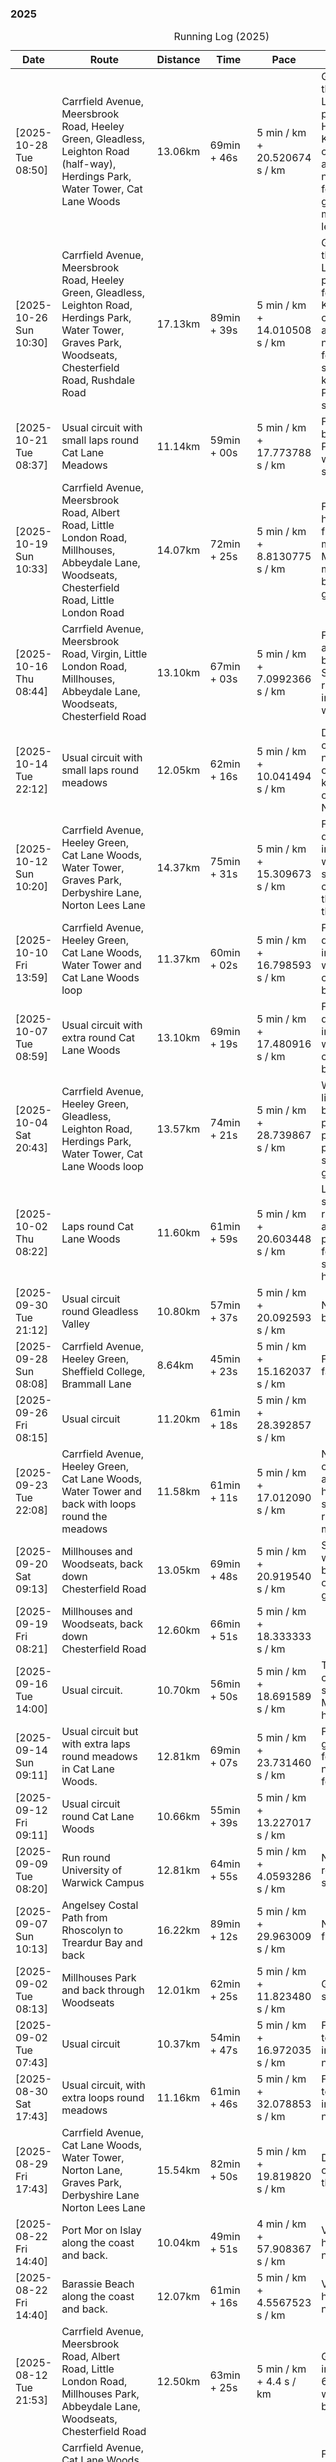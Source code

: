 *** 2025
#+CAPTION: Running Log (2025)
#+NAME: running-log-2025
| Date                   | Route                                                                                                                                                                                                                 | Distance | Time         | Pace                          | Notes                                                                                                                                                                                                                                                |
|------------------------+-----------------------------------------------------------------------------------------------------------------------------------------------------------------------------------------------------------------------+----------+--------------+-------------------------------+------------------------------------------------------------------------------------------------------------------------------------------------------------------------------------------------------------------------------------------------------|
| [2025-10-28 Tue 08:50] | Carrfield Avenue, Meersbrook Road, Heeley Green, Gleadless, Leighton Road (half-way), Herdings Park, Water Tower, Cat Lane Woods                                                                                      | 13.06km  | 69min + 46s  | 5 min / km + 20.520674 s / km | Good run, pushed through going up Leighton Road and paused outside Herdings for picture. Kept going continuously afterwards. Slight niggle in ball of right foot and right glute/thigh. Must do more Pilates leg/sideline stuff.                     |
| [2025-10-26 Sun 10:30] | Carrfield Avenue, Meersbrook Road, Heeley Green, Gleadless, Leighton Road, Herdings Park, Water Tower, Graves Park, Woodseats, Chesterfield Road, Rushdale Road                                                       | 17.13km  | 89min + 39s  | 5 min / km + 14.010508 s / km | Good run, pushed through going up Leighton Road and paused in Herdings for weight machines. Kept going continuously afterwards. Slight niggle in ball of right foot and very light something in right knee. Must do more Pilates leg/sideline stuff. |
| [2025-10-21 Tue 08:37] | Usual circuit with small laps round Cat Lane Meadows                                                                                                                                                                  | 11.14km  | 59min + 00s  | 5 min / km + 17.773788 s / km | Felt good, interrupted by phone calls from Paula and Isla (later was unwell) so cut run shorter than planned.                                                                                                                                        |
| [2025-10-19 Sun 10:33] | Carrfield Avenue, Meersbrook Road, Albert Road, Little London Road, Millhouses, Abbeydale Lane, Woodseats, Chesterfield Road, Little London Road                                                                      | 14.07km  | 72min + 25s  | 5 min / km + 8.8130775 s / km | Felt good, could push hard (but then it was flat!), paused for machine workout in Millhouses and to get mushroom pictures but otherwise kept going. No pain in legs.                                                                                 |
| [2025-10-16 Thu 08:44] | Carrfield Avenue, Meersbrook Road, Virgin, Little London Road, Millhouses, Abbeydale Lane, Woodseats, Chesterfield Road                                                                                               | 13.10km  | 67min + 03s  | 5 min / km + 7.0992366 s / km | Felt pretty good, not as fresh as Tuesday but able to push hard. Slight niggle in ball of right foot and right inner thigh felt weaker.                                                                                                              |
| [2025-10-14 Tue 22:12] | Usual circuit with small laps round meadows                                                                                                                                                                           | 12.05km  | 62min + 16s  | 5 min / km + 10.041494 s / km | Despite a chesty cough and snotty nose I felt really good on todays run, could keep going and push on at a decent pace. No aches or pains.                                                                                                           |
| [2025-10-12 Sun 10:20] | Carrfield Avenue, Heeley Green, Cat Lane Woods, Water Tower, Graves Park, Derbyshire Lane, Norton Lees Lane                                                                                                           | 14.37km  | 75min + 31s  | 5 min / km + 15.309673 s / km | Felt good, kept a decent pace, no pain in joints or ball of foot which is good, still sore throat and chesty cough, good to clear the lungs out on a run though.                                                                                     |
| [2025-10-10 Fri 13:59] | Carrfield Avenue, Heeley Green, Cat Lane Woods, Water Tower and Cat Lane Woods loop                                                                                                                                   | 11.37km  | 60min + 02s  | 5 min / km + 16.798593 s / km | Felt good, kept a decent pace, no pain in joints or ball of foot which is good, still got cold/chesty cough a bit but decent pace.                                                                                                                   |
| [2025-10-07 Tue 08:59] | Usual circuit with extra round Cat Lane Woods                                                                                                                                                                         | 13.10km  | 69min + 19s  | 5 min / km + 17.480916 s / km | Felt good, kept a decent pace, no pain in joints or ball of foot which is good, still got cold/chesty cough a bit but decent pace.                                                                                                                   |
| [2025-10-04 Sat 20:43] | Carrfield Avenue, Heeley Green, Gleadless, Leighton Road, Herdings Park, Water Tower, Cat Lane Woods loop                                                                                                             | 13.57km  | 74min + 21s  | 5 min / km + 28.739867 s / km | Wet and windy, felt like hard work but body felt ok, no sharp pains in right foot, one pause up-hill but pushed through second half and felt good at end.                                                                                            |
| [2025-10-02 Thu 08:22] | Laps round Cat Lane Woods                                                                                                                                                                                             | 11.60km  | 61min + 59s  | 5 min / km + 20.603448 s / km | Legs felt fresh and strong, overall good run considering amount of uphill. No pain in ball of right foot but couple of stabbing pains in right heel.                                                                                                 |
|------------------------+-----------------------------------------------------------------------------------------------------------------------------------------------------------------------------------------------------------------------+----------+--------------+-------------------------------+------------------------------------------------------------------------------------------------------------------------------------------------------------------------------------------------------------------------------------------------------|
| [2025-09-30 Tue 21:12] | Usual circuit round Gleadless Valley                                                                                                                                                                                  | 10.80km  | 57min + 37s  | 5 min / km + 20.092593 s / km | Not bad, right foot a bit sore on the bottom.                                                                                                                                                                                                        |
| [2025-09-28 Sun 08:08] | Carrfield Avenue, Heeley Green, Sheffield College, Brammall Lane                                                                                                                                                      | 8.64km   | 45min + 23s  | 5 min / km + 15.162037 s / km | Flatish run, went fairly fast.                                                                                                                                                                                                                       |
| [2025-09-26 Fri 08:15] | Usual circuit                                                                                                                                                                                                         | 11.20km  | 61min + 18s  | 5 min / km + 28.392857 s / km |                                                                                                                                                                                                                                                      |
| [2025-09-23 Tue 22:08] | Carrfield Avenue, Heeley Green, Cat Lane Woods, Water Tower and back with loops round the meadows                                                                                                                     | 11.58km  | 61min + 11s  | 5 min / km + 17.012090 s / km | Not too bad, felt slow on the uphills (but always do), knees and hips are ok, still have slight pain in ball of right foot but monitoring.                                                                                                           |
| [2025-09-20 Sat 09:13] | Millhouses and Woodseats, back down Chesterfield Road                                                                                                                                                                 | 13.05km  | 69min + 48s  | 5 min / km + 20.919540 s / km | Solid run, paused for weights in Millhouses but pushed through otherwise, felt good, getting stronger.                                                                                                                                               |
| [2025-09-19 Fri 08:21] | Millhouses and Woodseats, back down Chesterfield Road                                                                                                                                                                 | 12.60km  | 66min + 51s  | 5 min / km + 18.333333 s / km |                                                                                                                                                                                                                                                      |
| [2025-09-16 Tue 14:00] | Usual circuit.                                                                                                                                                                                                        | 10.70km  | 56min + 50s  | 5 min / km + 18.691589 s / km | Think I've got some cold or virus, very snotty, swollen gland. Made it all feel like hard work.                                                                                                                                                      |
| [2025-09-14 Sun 09:11] | Usual circuit but with extra laps round meadows in Cat Lane Woods.                                                                                                                                                    | 12.81km  | 69min + 07s  | 5 min / km + 23.731460 s / km | Felt like hard work grinding out the last few km, still have niggle in sole of right foot.                                                                                                                                                           |
| [2025-09-12 Fri 09:11] | Usual circuit round Cat Lane Woods                                                                                                                                                                                    | 10.66km  | 55min + 39s  | 5 min / km + 13.227017 s / km |                                                                                                                                                                                                                                                      |
| [2025-09-09 Tue 08:20] | Run round University of Warwick Campus                                                                                                                                                                                | 12.81km  | 64min + 55s  | 5 min / km + 4.0593286 s / km | Nice run, but need to return to base for a shit half way through.                                                                                                                                                                                    |
| [2025-09-07 Sun 10:13] | Angelsey Costal Path from Rhoscolyn to Treardur Bay and back                                                                                                                                                          | 16.22km  | 89min + 12s  | 5 min / km + 29.963009 s / km | Nice run, windy, but fun                                                                                                                                                                                                                             |
| [2025-09-02 Tue 08:13] | Millhouses Park and back through Woodseats                                                                                                                                                                            | 12.01km  | 62min + 25s  | 5 min / km + 11.823480 s / km | Good pace, no niggles so fairly happy.                                                                                                                                                                                                               |
| [2025-09-02 Tue 07:43] | Usual circuit                                                                                                                                                                                                         | 10.37km  | 54min + 47s  | 5 min / km + 16.972035 s / km | Felt good, nice temperature, no pain in ball of right foot, nor knees or hips.                                                                                                                                                                       |
|------------------------+-----------------------------------------------------------------------------------------------------------------------------------------------------------------------------------------------------------------------+----------+--------------+-------------------------------+------------------------------------------------------------------------------------------------------------------------------------------------------------------------------------------------------------------------------------------------------|
| [2025-08-30 Sat 17:43] | Usual circuit, with extra loops round meadows                                                                                                                                                                         | 11.16km  | 61min + 46s  | 5 min / km + 32.078853 s / km | Felt good, nice temperature, no pain in ball of right foot, nor knees or hips.                                                                                                                                                                       |
| [2025-08-29 Fri 17:43] | Carrfield Avenue, Cat Lane Woods, Water Tower, Norton Lane, Graves Park, Derbyshire Lane Norton Lees Lane                                                                                                             | 15.54km  | 82min + 50s  | 5 min / km + 19.819820 s / km | Decent run, a couple of pauses here and there.                                                                                                                                                                                                       |
| [2025-08-22 Fri 14:40] | Port Mor on Islay along the coast and back.                                                                                                                                                                           | 10.04km  | 49min + 51s  | 4 min / km + 57.908367 s / km | Very flat! Pushed hard, decent speed, no pain.                                                                                                                                                                                                       |
| [2025-08-22 Fri 14:40] | Barassie Beach along the coast and back.                                                                                                                                                                              | 12.07km  | 61min + 16s  | 5 min / km + 4.5567523 s / km | Very flat! Pushed hard, decent speed, no pain.                                                                                                                                                                                                       |
| [2025-08-12 Tue 21:53] | Carrfield Avenue, Meersbrook Road, Albert Road, Little London Road, Millhouses Park, Abbeydale Lane, Woodseats, Chesterfield Road                                                                                     | 12.50km  | 63min + 25s  | 5 min / km + 4.4 s / km       | Good run, hot. Paused in Millhouses after 6km for upper-body weights and again before going downhill.                                                                                                                                                |
| [2025-08-09 Sat 08:55] | Carrfield Avenue, Cat Lane Woods, Water Tower, Norton Lane, Graves Park, Derbyshire Lane, Norton Lees Lane                                                                                                            | 14.05km  | 75min + 45s  | 5 min / km + 23.487544 s / km | Felt good, couple of pauses after hills, slight pain in sole of right foot and slightly stiff right leg/thigh. Didn't push too hard.                                                                                                                 |
| [2025-08-07 Thu 08:15] | Usual circuit with additional laps round meadows in Cat Lane Woods                                                                                                                                                    | 12.10km  | 64min + 57s  | 5 min / km + 22.066116 s / km | Felt good, went fast and maintained it. Paused to do Anne's bin and for weight machines in park but no other stops.                                                                                                                                  |
| [2025-08-05 Tue 08:36] | Carrfield Avenue, Albert Road, Little London Road, Tescos, Millhouses Park, Woodseats                                                                                                                                 | 12.05km  | 61min + 23s  | 5 min / km + 5.6431535 s / km | Felt good, went fast and maintained it. Paused to do Anne's bin and for weight machines in park but no other stops.                                                                                                                                  |
| [2025-08-02 Sat 09:08] | Hulme End, Manifold Valley, Thors Cave, Wetton, Wetton Hill West, Back Ecton                                                                                                                                          | 13.05km  | 69min + 01s  | 5 min / km + 17.318008 s / km | Hard work going up hills, multiple pauses for navigation and Street Complete.                                                                                                                                                                        |
|------------------------+-----------------------------------------------------------------------------------------------------------------------------------------------------------------------------------------------------------------------+----------+--------------+-------------------------------+------------------------------------------------------------------------------------------------------------------------------------------------------------------------------------------------------------------------------------------------------|
| [2025-07-23 Wed 07:52] | Usual circuit                                                                                                                                                                                                         | 10.58km  | 57min + 56s  | 5 min / km + 28.544423 s / km | Didn't want to go out early but felt better after 5km, less pain in ball of right foot, only started after 7km and some fast downhill.                                                                                                               |
| [2025-07-21 Mon 08:37] | Carrfield Avenue, Rushdale Road, Little London Road, Tescos, Millhouses Park, Abbeydale Lane, Woodseats, Scarsdale Road, Norton Lees Lane                                                                             | 11.24km  | 60min + 25s  | 5 min / km + 22.508897 s / km | Relatively flat run for a change, felt ok, slight pain in ball (base) of right foot.                                                                                                                                                                 |
| [2025-07-19 Sat 11:39] | Carfield Avenue, Heeley Green, Gleadless, Leighton Road, Herdings Park, Graves Park, Derbyshire Lane, Norton Lees Lane                                                                                                | 16.42km  | 87min + 10s  | 5 min / km + 18.514007 s / km | Felt good, right hamstring a bit tight.                                                                                                                                                                                                              |
| [2025-07-17 Thu 08:10] | Cat Lane Woods circuits                                                                                                                                                                                               | 9.01km   | 49min + 17s  | 5 min / km + 28.190899 s / km | Not too bad, no stops although did walk a bit up the bastard hill.                                                                                                                                                                                   |
| [2025-07-15 Tue 08:32] | Cat Lane Woods, Water Tower, Hemsworth Road, Derbyshire Lane, Norton Lees Lane                                                                                                                                        | 10.06km  | 51min + 43s  | 5 min / km + 8.4493042 s / km | Felt good, uphills weren't as hard work and felt I could maintain decent pace and even push a bit.                                                                                                                                                   |
| [2025-07-13 Sun 07:07] | Naranjo les Bulnes campsite along road and back                                                                                                                                                                       | 10.23km  | 55min + 00s  | 5 min / km + 22.580645 s / km | Felt tired on outwards leg (uphill), but better pace on return (downhill)....obviously!                                                                                                                                                              |
| [2025-07-02 Wed 07:36] | Campsite to Potes and back.                                                                                                                                                                                           | 5.03km   | 27min + 30s  | 5 min / km + 28.031809 s / km | Damn hot! New shoes were nice to run in.                                                                                                                                                                                                             |
|------------------------+-----------------------------------------------------------------------------------------------------------------------------------------------------------------------------------------------------------------------+----------+--------------+-------------------------------+------------------------------------------------------------------------------------------------------------------------------------------------------------------------------------------------------------------------------------------------------|
| [2025-06-24 Tue 19:47] | Gleadless Valley circuit                                                                                                                                                                                              | 10.63km  | 59min + 58s  | 5 min / km + 38.476011 s / km | Hot and sweaty, did not want to go fast but pushed through some bits, sweated buckets! Hips ok, lower left knee at front a bit sore.                                                                                                                 |
| [2025-06-21 Sat 09:34] | Gleadless Valley circuit                                                                                                                                                                                              | 10.54km  | 59min + 06s  | 5 min / km + 36.432638 s / km | Very hot, didn't get up early enough, deliberately went slow. Found Chicken of the Woods on route though!                                                                                                                                            |
| [2025-06-19 Thu 09:16] | Cat Lane Woods circuits                                                                                                                                                                                               | 9.03km   | 49min + 18s  | 5 min / km + 27.574751 s / km | Early run                                                                                                                                                                                                                                            |
| [2025-06-17 Tue 19:57] | Carrfield Avenue, Meersbrook Road, Cat Lane Woods, Water Tower, Cat Lane Woods                                                                                                                                        | 11.44km  | 61min + 24s  | 5 min / km + 22.027972 s / km | Felt surprisingly good after the longer run at the weekend, slow uphill but perhaps a bit faster than I have been.                                                                                                                                   |
| [2025-06-14 Sat 22:15] | Carrfield Avenue, Heeley Green, Gleadless, Leighton Road, Herdings Park, Moss Valley, Coal Aston, Graves Park, Derbyshire Lane, Norton Lees Lane                                                                      | 21.64km  | 120min + 23s | 5 min / km + 33.780037 s / km | Few pauses for breath so time reflects movement rather than total, felt tired at Coal Aston (after big uphill and then headwind) and on final leg down Norton Lees, but nice to do a longer run again.                                               |
| [2025-06-10 Tue 21:00] | Usual circuit                                                                                                                                                                                                         | 10.56km  | 57min + 44s  | 5 min / km + 28.030303 s / km | Kept a steady pace, still something on my chest I think but hips and knees are all good.                                                                                                                                                             |
| [2025-06-08 Sun 09:16] | Cat Lane Woods circuits                                                                                                                                                                                               | 10.03km  | 53min + 47s  | 5 min / km + 21.734796 s / km | Didn't want to go out this morning but tricked myself by thinking I'd just go for a short run. Legs not too bad, no aches from Fridays run, maybe getting used to it/stronger?                                                                       |
| [2025-06-06 Fri 19:34] | Usual circuit                                                                                                                                                                                                         | 10.53km  | 58min + 15s  | 5 min / km + 31.908832 s / km | Didn't want to go out in the morning so saved the run for the evening, was quite nice and staved off starting on the beer for an hour or so.                                                                                                         |
| [2025-06-03 Tue 13:52] | Water Tower with side loops including round the meadows                                                                                                                                                               | 9.33km   | 50min + 03s  | 5 min / km + 21.864952 s / km | Not too bad, tight chest and fair bit of coughing at start, uphill hard work (whats new!), made up time on downhill.                                                                                                                                 |
| [2025-06-01 Sun 21:30] | Carrfield Avenue, Heeley Green, Gleadless, Leighton Road, Herdings Park, Graves Park, Derbyshire Lane, Norton Lees Lane, Cat Lane Woods                                                                               | 16.13km  | 93min + 03s  | 5 min / km + 46.125232 s / km | Bit slow to start with (perhaps tired from Kinder South climbing previous day), paused for weights in Herdings Park and to chat to Andes and Charlotte in Graves, nice to see them both again.                                                       |
|------------------------+-----------------------------------------------------------------------------------------------------------------------------------------------------------------------------------------------------------------------+----------+--------------+-------------------------------+------------------------------------------------------------------------------------------------------------------------------------------------------------------------------------------------------------------------------------------------------|
| [2025-05-30 Fri 14:10] | Cat Lane Woods circuits                                                                                                                                                                                               | 8.45km   | 45min + 35s  | 5 min / km + 23.668639 s / km | Steep!!.                                                                                                                                                                                                                                             |
| [2025-05-27 Tue 08:10] | Carrfield Avenue, Meersbrook Road, Cat Lane Woods, Water Tower, Graves Park, Derbyshire Lane, Norton Lees Lane                                                                                                        | 11.61km  | 62min + 24s  | 5 min / km + 22.480620 s / km | Felt tired and slow again, broken nights sleep waking at 03:40.                                                                                                                                                                                      |
| [2025-05-25 Sun 10:08] | Carrfield Avenue, Meersbrook Road, Heeley Green, Glaedless, Leighton Road, Herdings Park, Graves Park, Derbyshire Lane, Norton Lees Lane                                                                              | 14.13km  | 78min + 04s  | 5 min / km + 31.493277 s / km | Felt slow and lethargic today, not much energy, tired perhaps? Didn't do longer/intended 18-20km as a consequence.                                                                                                                                   |
| [2025-05-22 Thu 08:11] | Cat Lane Woods circuits                                                                                                                                                                                               | 11.08km  | 58min + 38s  | 5 min / km + 17.509025 s / km | Lots of uphill! Generally felt ok though, very minor twinge in right foot, hips pretty good.                                                                                                                                                         |
| [2025-05-20 Tue 20:35] | Carrfield Avenue, Meersbrook Road, Heeley Green, Gleadless, Leighton Road, Rollestone Woods, Cat Lane Woods (circuit of bottom meadow)                                                                                | 10.35km  | 54min + 29s  | 5 min / km + 15.845411 s / km | Nice morning run, thought I'd be slow due to sore thighs after weekend walking up hills in lakes but myofascial release the previous night really helped alleviate that. Not a bad run.                                                              |
| [2025-05-15 Thu 07:48] | Water tower and back with loops through the woods.                                                                                                                                                                    | 10.23km  | 53min + 35s  | 5 min / km + 14.271750 s / km | Another nice morning run, enjoying it again and feeling stronger.                                                                                                                                                                                    |
| [2025-05-13 Tue 07:38] | Cat Lane Woods Loops                                                                                                                                                                                                  | 10.04km  | 54min + 42s  | 5 min / km + 26.892430 s / km | Early run, was actually really nice to be out, no heel pain, knees and hips a bit stiff (particularly come evening in Pilates!), worth doing though.                                                                                                 |
| [2025-05-11 Sun 10:30] | Carrfield Avenue, Meersbrook Road, Heeley Green, Gleadless, Leighton Road, Herdings Park, Graves Park, Woodseats, Little London Road, Meersbrook Park Road                                                            | 17.15km  | 93min + 54s  | 5 min / km + 28.513120 s / km | Late start (someone wasn't well), hard on the uphills and in the sun but plodded along, pace dropped a bit towards end, slight niggle in right heel but not too bad. Focused on form and some breathing.                                             |
| [2025-05-08 Thu 07:30] | Cat Lane Woods                                                                                                                                                                                                        | 7.45km   | 39min + 20s  | 5 min / km + 16.778523 s / km | Beat the heat!                                                                                                                                                                                                                                       |
| [2025-05-05 Mon 13:19] | Water Tower and back with loops round meadows                                                                                                                                                                         | 10.15km  | 53min + 43s  | 5 min / km + 17.536946 s / km | Back to back days of running, didn't feel too bad and seem to be getting quicker although have shortened tracker to record stopped after 10 rather than 15 seconds.                                                                                  |
| [2025-05-04 Sun 08:50] | Usual circuit but with extra loops returning through Cat Lane Woods                                                                                                                                                   | 13.08km  | 72min + 38s  | 5 min / km + 33.180428 s / km | Body felt ok, GPS recording still whack, fails to get GPS position quickly on starting.                                                                                                                                                              |
| [2025-05-02 Fri 08:48] | Lap round Cat Lane Woods                                                                                                                                                                                              | 7.12km   | 37min + 41s  | 5 min / km + 17.556180 s / km |                                                                                                                                                                                                                                                      |
|------------------------+-----------------------------------------------------------------------------------------------------------------------------------------------------------------------------------------------------------------------+----------+--------------+-------------------------------+------------------------------------------------------------------------------------------------------------------------------------------------------------------------------------------------------------------------------------------------------|
| [2025-04-29 Tue 07:59] | Usual circuit but with extra extensions                                                                                                                                                                               | 11.27km  | 61min + 29s  | 5 min / km + 27.329193 s / km | Nice to do an early run, right heel fine, early twinge in left knee but went away.                                                                                                                                                                   |
| [2025-04-27 Sun 09:30] | Carrfield Avenue, Heeley Green, Leighton Road, Herdings Park, Graves Park, Derbyshire Lane, Norton Lees Lane                                                                                                          | 14.46km  | 79min + 58s  | 5 min / km + 31.811895 s / km |                                                                                                                                                                                                                                                      |
| [2025-04-25 Fri 08:02] | Usual circuit but with extra extensions                                                                                                                                                                               | 11.53km  | 64min + 05s  | 5 min / km + 33.477884 s / km | GPX missed location for first 30 seconds. Minor niggle in right heel, felt slow but that was ok.                                                                                                                                                     |
| [2025-04-22 Tue 20:42] | Water Tower and back                                                                                                                                                                                                  | 9.22km   | 51min + 01s  | 5 min / km + 31.995662 s / km | Slow at start and also uphills, pulled it back towards the end.                                                                                                                                                                                      |
| [2025-04-18 Fri 16:00] | Bosherston to St Govans Head, Broad Haven Beach and around Rose Gardens                                                                                                                                               | 11.14km  | 65min + 03s  | 5 min / km + 50.359066 s / km | Got pretty wet and it was very windy which slowed me down but nice to run somewhere different.                                                                                                                                                       |
| [2025-04-15 Tue 13:48] | Usual circuit with extra uphill in Cat Lane Woods                                                                                                                                                                     | 10.03km  | 54min + 03s  | 5 min / km + 23.330010 s / km | Focused on form but felt slow, but I think that isn't necessarily the case and times are slowly coming down.                                                                                                                                         |
| [2025-04-12 Sat 09:50] | Usha Gap campsute, Thwaite and a loooong slog up Great Shunner Fell and back. Stupidly didn't restart timer from trig point until almost at the summit so doubled back to get GPS trace, adding 1.68km but not to GPX | 15.80km  | 103min + 52s | 6 min / km + 34.430380 s / km | Painfully slow up the steep uphill sections, resorted to walking and was probably slower than when I hiked it perviously on Pennine Way (not really!).                                                                                               |
| [2025-04-08 Tue 20:54] | Carrfield Avenue, Meersbrook Road, Cat Lane Woods, Water Tower and back                                                                                                                                               | 8.45km   | 45min + 00s  | 5 min / km + 19.526627 s / km | Again tried to focus on landing on ball of foot which was easy going up hill, harder down, but felt good. After the other day not a huge amount of stiff thighs (calves more so but not surprising!). Will keep it up.                               |
| [2025-04-06 Sun 20:44] | Carrfield Avenue, Meersbrook Road, Heeley Green, Gleadless, Leighton Road, Herdings Park, Graves Park, Woodseats, Fraser Road, Archer Road, Little London Road, Broadfield Road, Albert Road, Rushdale Road           | 17.16km  | 95min + 39s  | 5 min / km + 34.440559 s / km | Uphills were tough but generally a good run, been reading /Born to Run/ and tried really hard to run on balls of foot throughout, focus slipped towards end as I tired but pulled it back.                                                           |
| [2025-04-04 Fri 13:41] | Carrfield Avenue, Meersbrook Road, Cat Lane Woods, Water Tower and back                                                                                                                                               | 8.70km   | 48min + 54s  | 5 min / km + 37.241379 s / km | Warm today! Hard work on the hills, legs feel tired, need to do some weight work to build strength.                                                                                                                                                  |
| [2025-04-01 Tue 13:51] | Usual lap.                                                                                                                                                                                                            | 8.73km   | 47min + 18s  | 5 min / km + 25.085911 s / km | Hills felt hard, do they ever get easier?                                                                                                                                                                                                            |
|------------------------+-----------------------------------------------------------------------------------------------------------------------------------------------------------------------------------------------------------------------+----------+--------------+-------------------------------+------------------------------------------------------------------------------------------------------------------------------------------------------------------------------------------------------------------------------------------------------|
| [2025-03-29 Sat 09:38] | Carrifled Avenue, Meersbrook Road, Cat Lane Woods, Water Tower, Graves Park, Woodseats, Abbeydale Lane, Millhouses Park, Little London Road, Rushdale                                                                 | 15.08km  | 82min + 15s  | 5 min / km + 27.254642 s / km | Felt tired, donated blood Friday so probably the cause. Pushed on and ok pace overall though.                                                                                                                                                        |
| [2025-03-25 Tue 13:45] | Carrfield Avenue, Meersbrook Road, Cat Lane Woods, Water Tower and back                                                                                                                                               | 8.09km   | 43min + 29s  | 5 min / km + 22.496910 s / km | Not too bad, uphill not quite as hard work as previously and lap was slightly shorter.                                                                                                                                                               |
| [2025-03-23 Sun 09:54] | Carrfield Avenue, Meersbrook Road, Heeley Green, Gleadless, Leighton Road, Herdings Park, Graves Park Woodseats, Fraser Crescent, Archer Road, Little London Road, Meersbrook Park Road                               | 16.31km  | 87min + 55s  | 5 min / km + 23.421214 s / km | Good run, felt strong through almost all of it, joined kids park run for a few hundred metres, surprising boost in pace. Good form and breathing throughout.                                                                                         |
| [2025-03-21 Fri 08:13] | Carrfield Avenue, Meersbrook Road, Cat Lane Woods classic circuit                                                                                                                                                     | 7.09km   | 39min + 33s  | 5 min / km + 34.696756 s / km | Back to the steep hills! Nice to be out early in the morning.                                                                                                                                                                                        |
| [2025-03-18 Tue 13:20] | Carrfield Avenue, Meersbrook Road, Cat Lane Woods, Water Tower, Graves Park, Woodseats, Fraser Crescent, Archer Road, Little London Road, Meersbrook Park Road                                                        | 11.10km  | 59min + 27s  | 5 min / km + 21.351351 s / km | Felt heavy throughout most of it and quite a lot of phlegm on the chest, pushed through though and reasonable pace.                                                                                                                                  |
| [2025-03-14 Fri 13:56] | Carrfield Avenue, Meersbrook Road, Cat Lane Woods, Water Tower and back                                                                                                                                               | 8.49km   | 46min + 41s  | 5 min / km + 29.917550 s / km | Still tough going up so much but felt better doing so today, was warm in the sun.                                                                                                                                                                    |
| [2025-03-11 Tue 13:35] | Usual loop                                                                                                                                                                                                            | 9.57km   | 52min + 01s  | 5 min / km + 26.123302 s / km | Felt pretty good, consistent pace, didn't feel like I was sagging/weak and maintained good form without much effort.                                                                                                                                 |
| [2025-03-09 Sun 08:47] | Carrfield Avenue, Meersbrook Road, Cat Lane Woods, Water Tower, Graves Park, Woodseats, Fraser Road, Little London Road,                                                                                              | 12.65km  | 68min + 58s  | 5 min / km + 27.114625 s / km | Good run, felt strong                                                                                                                                                                                                                                |
| [2025-03-07 Fri 13:52] | Carrfield Avenue, Meersbrook Road, Cat Lane Woods, Water Tower and back down                                                                                                                                          | 8.04km   | 44min + 46s  | 5 min / km + 34.079602 s / km | Nice lunch time run.                                                                                                                                                                                                                                 |
| [2025-03-04 Tue 17:39] | Usual loop                                                                                                                                                                                                            | 9.02km   | 49min + 42s  | 5 min / km + 30.598670 s / km | Not too bad, chest is fairly clear, hips and knees mostly ok (right knee very minor ache before setting off but fine whilst running), had to focus on lifting legs and running well. Nice to be out in the sun, won't need base layer soon.          |
| [2025-03-02 Sun 10:25] | Carrfield Avenue, Meersbrook Road, Cat Lane Woods, Water Tower, Graves Park, Woodseats, Abbeydale Lane, Millhouses Park, Little London Road, Rushdale                                                                 | 15.02km  | 81min + 10s  | 5 min / km + 24.234354 s / km | Felt good, kept a steady pace even uphill, nice to do a longer run, especially on a lovely sunny morning.                                                                                                                                            |
|------------------------+-----------------------------------------------------------------------------------------------------------------------------------------------------------------------------------------------------------------------+----------+--------------+-------------------------------+------------------------------------------------------------------------------------------------------------------------------------------------------------------------------------------------------------------------------------------------------|
| [2025-02-28 Fri 18:05] | Carrfield Avenue, Meersbrook Road, Cat Lane Woods, Water Tower and back down                                                                                                                                          | 8.01km   | 44min + 00s  | 5 min / km + 29.588015 s / km | Unusual time to go for a run for me but felt good, particularly on flat and downhill.                                                                                                                                                                |
| [2025-02-25 Tue 12:57] | Usual loop                                                                                                                                                                                                            | 9.30km   | 50min + 55s  | 5 min / km + 28.494624 s / km |                                                                                                                                                                                                                                                      |
| [2025-02-22 Sat 08:57] | Carrfield Avenue, Meersbrook Road, Cat Lane Woods, Water Tower, Graves Park, Derbyshire Lane, Norton Lees Lane                                                                                                        | 11.50km  | 64min + 23s  | 5 min / km + 35.913043 s / km | Felt fat & heavy (two pizzas for dinner previous night) and breathing wasn't good (had spliff two Wednesday night), coughing lots so maybe mild chest infection. Pace picked up towards end (on downhill!)                                           |
| [2025-02-16 Sun 17:30] | Usual Loop                                                                                                                                                                                                            | 9.09km   | 52min + 28s  | 5 min / km + 46.314631 s / km | Felt tired, cycled to Fulwood previous and same day, was cold, damp and not much fun but got miles in.                                                                                                                                               |
| [2025-02-14 Fri 13:47] | Carfield Avenue, Meersbrook Road, Cat Lane Woods, Water Tower and back down                                                                                                                                           | 8.51km   | 47min + 24s  | 5 min / km + 34.195065 s / km |                                                                                                                                                                                                                                                      |
| [2025-02-12 Wed 12:41] | Usual loop                                                                                                                                                                                                            | 9.02km   | 49min + 52s  | 5 min / km + 31.707317 s / km | Cold and damp but made it round in decent time, felt good, slightly off right hamstring but constant pace/stride and breathing helped.                                                                                                               |
| [2025-02-09 Sun 11:48] | Carrfield Avenue, Heeley Green, Gleadless, Leighton Road, Herdings Park, Water Tower, Derbyshire Lane                                                                                                                 | 13.56km  | 70min + 39s  | 5 min / km + 12.610619 s / km | Cold but nice run, didn't push too hard, breathing and strides were main focus.                                                                                                                                                                      |
| [2025-02-08 Sat 09:38] | Carfield Avenue, Meersbrook Road, Cat Lane Woods, Water Tower, Graves Park, Woodseats, Archer Road, Broadfield Road, Rushdale Road                                                                                    | 13.45km  | 77min + 32s  | 5 min / km + 45.873606 s / km | Slow on the uphills, made up for it a bit on the down, steady pace, hips and knees generally good, right hamstring a bit tight.                                                                                                                      |
| [2025-02-04 Tue 22:37] | Standard Lap                                                                                                                                                                                                          | 8.70km   | 48min + 41s  | 5 min / km + 35.747126 s / km | Felt fairly good, pleasant run...apart from the wind!                                                                                                                                                                                                |
| [2025-02-01 Sat 09:00] | Usual loop but long variant with extra side-loops.                                                                                                                                                                    | 10.20km  | 60min + 03s  | 5 min / km + 53.235294 s / km | Ok, felt slow and slugish so ground it out focusing on breathing and raising knees when running. Sloooow time!                                                                                                                                       |
|------------------------+-----------------------------------------------------------------------------------------------------------------------------------------------------------------------------------------------------------------------+----------+--------------+-------------------------------+------------------------------------------------------------------------------------------------------------------------------------------------------------------------------------------------------------------------------------------------------|
| [2025-01-29 Wed 14:21] | Short version of usual loop                                                                                                                                                                                           | 7.2km    | 40min + 31s  | 5 min / km + 37.638889 s / km | Nice to run in the sun after two wet runs, didn't push too hard, steady pace, enjoyed it.                                                                                                                                                            |
| [2025-01-28 Tue 13:41] | Usual loop                                                                                                                                                                                                            | 9.01km   | 50min + 29s  | 5 min / km + 36.182020 s / km | Felt good, aimed for a steady pace throughout seemed to work well. Breathing, lifting knees and landing on ball of foot.                                                                                                                             |
| [2025-01-26 Sun 13:22] | Carrfield Avenue, Meersbrook Road, Cat Lane Woods, Water Tower and back                                                                                                                                               | 7.14km   | 42min + 26s  | 5 min / km + 56.582633 s / km | Wet, windy and muddy! Short uphill run (until turning around!)                                                                                                                                                                                       |
| [2025-01-25 Sat 10:24] | Carrfield Avenue, Meerbrook Road, Cat Lane Woods, Water Tower, Graves Park, Derbyshire Lane, Norton Lees Lane                                                                                                         | 11.13km  | 63min + 57s  | 5 min / km + 44.743935 s / km | Later start due to not going to be early, felt ok, legs good, didn't push too hard (due to lots of uphill). Legs feel good.                                                                                                                          |
| [2025-01-21 Tue 14:39] | Carrfield Avenue, Meersbrook Road, Cat Lane Woods, long drag up to Water Tower, including  loops to side half-way and at top then back down and home.                                                                 | 7.10km   | 41min + 20s  | 5 min / km + 49.295775 s / km | Slow! Its a hard slog up that hill, coughing a bit more too which isn't great.                                                                                                                                                                       |
| [2025-01-18 Sat 10:12] | Carrfield Avenue, Meersbrook Road, Heeley Green, Gleadless, Leighton Road, Herdings Park, Hemwsworth Road, Derbyshire Lane, Norton Lees Lane                                                                          | 13.01km  | 72min + 57s  | 5 min / km + 36.433513 s / km | Long run to make up the weekly target. Generally felt good, phlegm on chest but kept an ok pace, deliberately slow on the uphill. Right glute a bit funny on last few km downhill but made up time.                                                  |
| [2025-01-14 Tue 20:24] | Carfield Avenue, Meersbrook Road, Green Hill, Gleadless, Leighton Road, Rollestone Woods, Cat Lane Woods                                                                                                              | 8.56km   | 47min + 53s  | 5 min / km + 35.630841 s / km | Felt good, less chesty and less coughing. Focused on breathing didn't worry about speed/pace. Enjoyed it, possible slight niggle in right glute towards end but not as bad as previous runs.                                                         |
| [2025-01-11 Sat 14:20] | Carrfield Avenue, Meersbrook Road, Cat Lane Woods, Water Tower, Norton Lane, Graves Park, Derbyshire Lane, Norton Lees Crescent, Norton Lees Lane                                                                     | 11.12km  | 65min +30s   | 5 min / km + 53.417266 s / km |                                                                                                                                                                                                                                                      |
| [2025-01-08 Wed 12:53] | Usual route but without some of the small side loops.                                                                                                                                                                 | 7.75km   | 47min + 47s  | 6 min / km + 9.9354839 s / km | Very cold, lots of snow and ice meant lots of small steps and taking it easy. Enjoyed it but felt hard work, coughing a bit  earlier in the day and have something on my chest.                                                                      |
| [2025-01-04 Sat 16:15] | Carrfield Avenue, Meerbrook Road, Heeley Green, Gleadless, Leighton Road, Rolestone Woods, Cat Lane Woods                                                                                                             | 9.22km   | 53min + 20s  | 5 min / km + 47.071584 s / km | Late run, was very cold, went slow, focused on breathing a bit and legs, right glute felt weird towards end when going downhill, like it was loose!?!?!                                                                                              |
| [2025-01-02 Thu 09:32] | Carrfield Avenue, Meersbrook Road, Cat Lane Woods, Water Tower, Graves Park, Woodseats,Fraser Crescent, Little London Road, Meerbrook Park Road                                                                       | 12.10km  | 67min + 45s  | 5 min / km + 35.950413 s / km | Nice run, cold, focused on breathing, right leg felt a bit weak, need to strengthen the legs.                                                                                                                                                        |
|------------------------+-----------------------------------------------------------------------------------------------------------------------------------------------------------------------------------------------------------------------+----------+--------------+-------------------------------+------------------------------------------------------------------------------------------------------------------------------------------------------------------------------------------------------------------------------------------------------|
#+TBLFM: $5=uconvert($4/$3, (min+s)/km);
#+begin_src R :session *training-R* :eval yes :exports none :var running_table_2025=running-log-2025  :colnames nil :results output silent
  running_table_2025 %<>% mutate(distance = as.double(str_replace(Distance, "km", "")))
#+end_src
